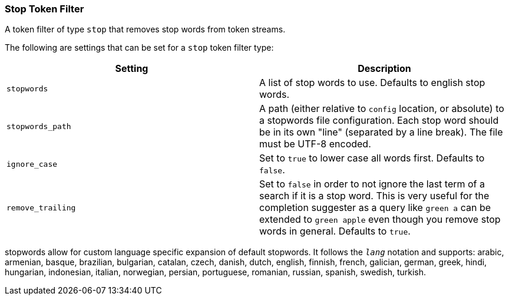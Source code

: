 [[analysis-stop-tokenfilter]]
=== Stop Token Filter

A token filter of type `stop` that removes stop words from token
streams.

The following are settings that can be set for a `stop` token filter
type:

[cols="<,<",options="header",]
|=======================================================================
|Setting |Description
|`stopwords` |A list of stop words to use. Defaults to english stop
words.

|`stopwords_path` |A path (either relative to `config` location, or
absolute) to a stopwords file configuration. Each stop word should be in
its own "line" (separated by a line break). The file must be UTF-8
encoded.

|`ignore_case` |Set to `true` to lower case all words first. Defaults to
`false`.

|`remove_trailing` |Set to `false` in order to not ignore the last term of
a search if it is a stop word. This is very useful for the completion
suggester as a query like `green a` can be extended to `green apple` even
though you remove stop words in general. Defaults to `true`.
|=======================================================================

stopwords allow for custom language specific expansion of default
stopwords. It follows the `_lang_` notation and supports: arabic,
armenian, basque, brazilian, bulgarian, catalan, czech, danish, dutch,
english, finnish, french, galician, german, greek, hindi, hungarian,
indonesian, italian, norwegian, persian, portuguese, romanian, russian,
spanish, swedish, turkish.
